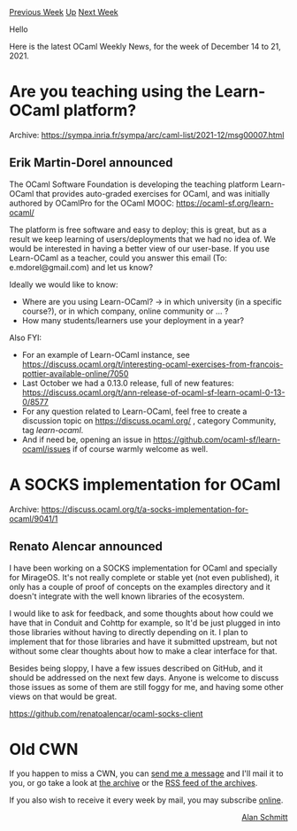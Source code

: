 #+OPTIONS: ^:nil
#+OPTIONS: html-postamble:nil
#+OPTIONS: num:nil
#+OPTIONS: toc:nil
#+OPTIONS: author:nil
#+HTML_HEAD: <style type="text/css">#table-of-contents h2 { display: none } .title { display: none } .authorname { text-align: right }</style>
#+HTML_HEAD: <style type="text/css">.outline-2 {border-top: 1px solid black;}</style>
#+TITLE: OCaml Weekly News
[[https://alan.petitepomme.net/cwn/2021.12.14.html][Previous Week]] [[https://alan.petitepomme.net/cwn/index.html][Up]] [[https://alan.petitepomme.net/cwn/2021.12.28.html][Next Week]]

Hello

Here is the latest OCaml Weekly News, for the week of December 14 to 21, 2021.

#+TOC: headlines 1


* Are you teaching using the Learn-OCaml platform?
:PROPERTIES:
:CUSTOM_ID: 1
:END:
Archive: https://sympa.inria.fr/sympa/arc/caml-list/2021-12/msg00007.html

** Erik Martin-Dorel announced


The OCaml Software Foundation is developing the teaching platform
Learn-OCaml that provides auto-graded exercises for OCaml, and was
initially authored by OCamlPro for the OCaml MOOC:
https://ocaml-sf.org/learn-ocaml/

The platform is free software and easy to deploy; this is great, but as a
result we keep learning of users/deployments that we had no idea of. We
would be interested in having a better view of our user-base. If you use
Learn-OCaml as a teacher, could you answer this email (To:
e.mdorel@gmail.com) and let us know?

Ideally we would like to know:

- Where are you using Learn-OCaml?
  → in which university (in a specific course?), or in which company, online community or … ?
- How many students/learners use your deployment in a year?

Also FYI:

- For an example of Learn-OCaml instance, see https://discuss.ocaml.org/t/interesting-ocaml-exercises-from-francois-pottier-available-online/7050
- Last October we had a 0.13.0 release, full of new features: https://discuss.ocaml.org/t/ann-release-of-ocaml-sf-learn-ocaml-0-13-0/8577
- For any question related to Learn-OCaml, feel free to create a discussion topic on https://discuss.ocaml.org/ , category Community, tag /learn-ocaml/.
- And if need be, opening an issue in https://github.com/ocaml-sf/learn-ocaml/issues if of course warmly welcome as well.
      



* A SOCKS implementation for OCaml
:PROPERTIES:
:CUSTOM_ID: 2
:END:
Archive: https://discuss.ocaml.org/t/a-socks-implementation-for-ocaml/9041/1

** Renato Alencar announced


I have been working on a SOCKS implementation for OCaml and specially for MirageOS. It's not
really complete or stable yet (not even published), it only has a couple of proof of concepts
on the examples directory and it doesn't integrate with the well known libraries of the
ecosystem.

I would like to ask for feedback, and some thoughts about how could we have that in Conduit
and Cohttp for example, so It'd be just plugged in into those libraries without having to
directly depending on it. I plan to implement that for those libraries and have it submitted
upstream, but not without some clear thoughts about how to make a clear interface for that.

Besides being sloppy, I have a few issues described on GitHub, and it should be addressed on
the next few days. Anyone is welcome to discuss those issues as some of them are still foggy
for me, and having some other views on that would be great.

https://github.com/renatoalencar/ocaml-socks-client
      



* Old CWN
:PROPERTIES:
:UNNUMBERED: t
:END:

If you happen to miss a CWN, you can [[mailto:alan.schmitt@polytechnique.org][send me a message]] and I'll mail it to you, or go take a look at [[https://alan.petitepomme.net/cwn/][the archive]] or the [[https://alan.petitepomme.net/cwn/cwn.rss][RSS feed of the archives]].

If you also wish to receive it every week by mail, you may subscribe [[http://lists.idyll.org/listinfo/caml-news-weekly/][online]].

#+BEGIN_authorname
[[https://alan.petitepomme.net/][Alan Schmitt]]
#+END_authorname
